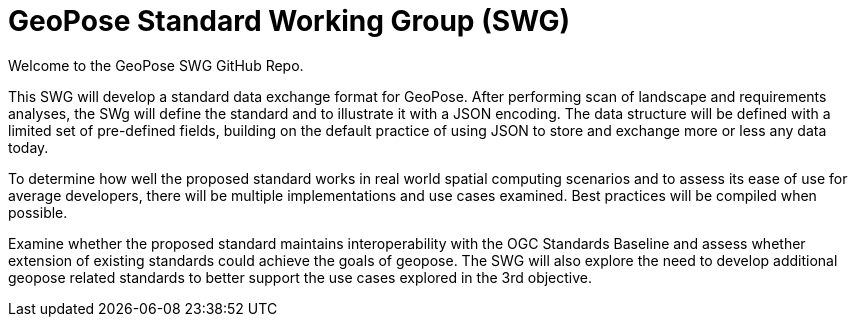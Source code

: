 # GeoPose Standard Working Group (SWG)

Welcome to the GeoPose SWG GitHub Repo.

This SWG will develop a standard data exchange format for GeoPose.
After performing scan of landscape and requirements analyses, the SWg will define the standard and to illustrate it with a JSON encoding. The data structure will be defined with a limited set of pre-defined fields, building on the default practice of using JSON to store and exchange more or less any data today.

To determine how well the proposed standard works in real world spatial computing scenarios and to assess its ease of use for average developers, there will be multiple implementations and use cases examined. Best practices will be compiled when possible.

Examine whether the proposed standard maintains interoperability with the OGC Standards Baseline and assess whether extension of existing standards could achieve the goals of geopose. The SWG will also explore the need to develop additional geopose related standards to better support the use cases explored in the 3rd objective.
